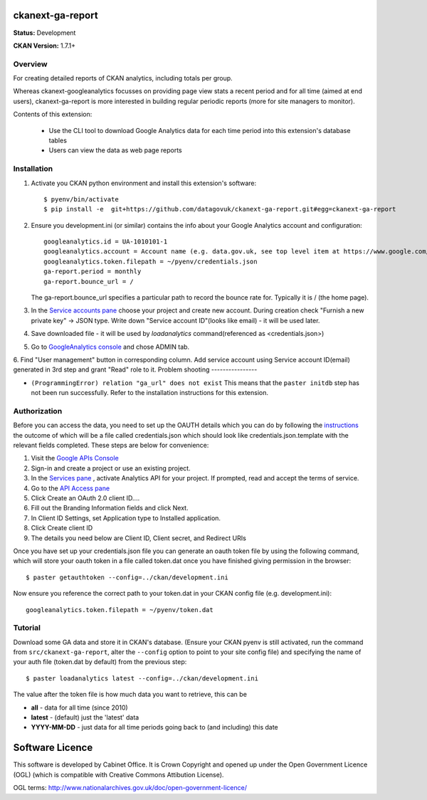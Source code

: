 ckanext-ga-report
=================

**Status:** Development

**CKAN Version:** 1.7.1+


Overview
--------

For creating detailed reports of CKAN analytics, including totals per group.

Whereas ckanext-googleanalytics focusses on providing page view stats a recent period and for all time (aimed at end users), ckanext-ga-report is more interested in building regular periodic reports (more for site managers to monitor).

Contents of this extension:

 * Use the CLI tool to download Google Analytics data for each time period into this extension's database tables

 * Users can view the data as web page reports


Installation
------------

1. Activate you CKAN python environment and install this extension's software::

    $ pyenv/bin/activate
    $ pip install -e  git+https://github.com/datagovuk/ckanext-ga-report.git#egg=ckanext-ga-report

2. Ensure you development.ini (or similar) contains the info about your Google Analytics account and configuration::

      googleanalytics.id = UA-1010101-1
      googleanalytics.account = Account name (e.g. data.gov.uk, see top level item at https://www.google.com/analytics)
      googleanalytics.token.filepath = ~/pyenv/credentials.json
      ga-report.period = monthly
      ga-report.bounce_url = /

   The ga-report.bounce_url specifies a particular path to record the bounce rate for. Typically it is / (the home page).

3. In the `Service accounts pane <https://console.developers.google.com/iam-admin/serviceaccounts>`_ choose your project and create new account. During creation check "Furnish a new private key" -> JSON type. Write down "Service account ID"(looks like email) - it will be used later.

4. Save downloaded file - it will be used by `loadanalytics` command(referenced as <credentials.json>)

5. Go to `GoogleAnalytics console <https://analytics.google.com/analytics/web/#management>`_ and chose ADMIN tab.

6. Find "User management" button in corresponding column. Add service account using Service account ID(email) generated in 3rd step and grant "Read" role to it.
Problem shooting
----------------

* ``(ProgrammingError) relation "ga_url" does not exist``
  This means that the ``paster initdb`` step has not been run successfully. Refer to the installation instructions for this extension.


Authorization
--------------

Before you can access the data, you need to set up the OAUTH details which you can do by following the `instructions <https://developers.google.com/analytics/resources/tutorials/hello-analytics-api>`_ the outcome of which will be a file called credentials.json which should look like credentials.json.template with the relevant fields completed. These steps are below for convenience:

1. Visit the `Google APIs Console <https://code.google.com/apis/console>`_

2. Sign-in and create a project or use an existing project.

3. In the `Services pane <https://code.google.com/apis/console#:services>`_ , activate Analytics API for your project. If prompted, read and accept the terms of service.

4. Go to the `API Access pane <https://code.google.com/apis/console/#:access>`_

5. Click Create an OAuth 2.0 client ID....

6. Fill out the Branding Information fields and click Next.

7. In Client ID Settings, set Application type to Installed application.

8. Click Create client ID

9. The details you need below are Client ID, Client secret, and  Redirect URIs


Once you have set up your credentials.json file you can generate an oauth token file by using the
following command, which will store your oauth token in a file called token.dat once you have finished
giving permission in the browser::

    $ paster getauthtoken --config=../ckan/development.ini

Now ensure you reference the correct path to your token.dat in your CKAN config file (e.g. development.ini)::

    googleanalytics.token.filepath = ~/pyenv/token.dat


Tutorial
--------

Download some GA data and store it in CKAN's database. (Ensure your CKAN pyenv is still activated, run the command from ``src/ckanext-ga-report``, alter the ``--config`` option to point to your site config file) and specifying the name of your auth file (token.dat by default) from the previous step::

    $ paster loadanalytics latest --config=../ckan/development.ini

The value after the token file is how much data you want to retrieve, this can be

* **all**         - data for all time (since 2010)

* **latest**      - (default) just the 'latest' data

* **YYYY-MM-DD**  - just data for all time periods going back to (and including) this date



Software Licence
================

This software is developed by Cabinet Office. It is Crown Copyright and opened up under the Open Government Licence (OGL) (which is compatible with Creative Commons Attibution License).

OGL terms: http://www.nationalarchives.gov.uk/doc/open-government-licence/
